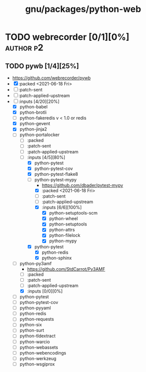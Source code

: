 #+title: gnu/packages/python-web
#+created: <2021-06-18 Fri 11:13:30 BST>
#+modified: <2021-06-18 Fri 11:49:14 BST>

* TODO webrecorder [0/1][0%] :author:p2:
** TODO pywb [1/4][25%]
- https://github.com/webrecorder/pywb
- [X] :packed <2021-06-18 Fri>
- [ ] :patch-sent
- [ ] :patch-applied-upstream
- [-] :inputs [4/20][20%]
  - [X] python-babel
  - [X] python-brotli
  - [ ] python-fakeredis v < 1.0 or redis
  - [X] python-gevent
  - [X] python-jinja2
  - [-] python-portalocker
    + [ ] :packed
    + [ ] :patch-sent
    + [ ] :patch-applied-upstream
    + [-] :inputs [4/5][80%]
      - [X] python-pytest
      - [X] python-pytest-cov
      - [X] python-pytest-flake8
      - [-] python-pytest-mypy
        - https://github.com/dbader/pytest-mypy
        - [X] :packed <2021-06-18 Fri>
        - [ ] :patch-sent
        - [ ] :patch-applied-upstream
        - [X] :inputs [6/6][100%]
          + [X] python-setuptools-scm
          + [X] python-wheel
          + [X] python-setuptools
          + [X] python-attrs
          + [X] python-filelock
          + [X] python-mypy
      - [X] python-pytest
        + [X] python-redis
        + [X] python-sphinx
  - [-] python-py3amf
    - https://github.com/StdCarrot/Py3AMF
    + [-] :packed
    + [ ] :patch-sent
    + [ ] :patch-applied-upstream
    + [X] :inputs [0/0][0%]
  - [ ] python-pytest
  - [ ] python-pytest-cov
  - [ ] python-pyyaml
  - [ ] python-redis
  - [ ] python-requests
  - [ ] python-six
  - [ ] python-surt
  - [ ] python-tldextract
  - [ ] python-warcio
  - [ ] python-webassets
  - [ ] python-webencodings
  - [ ] python-werkzeug
  - [ ] python-wsgiprox
